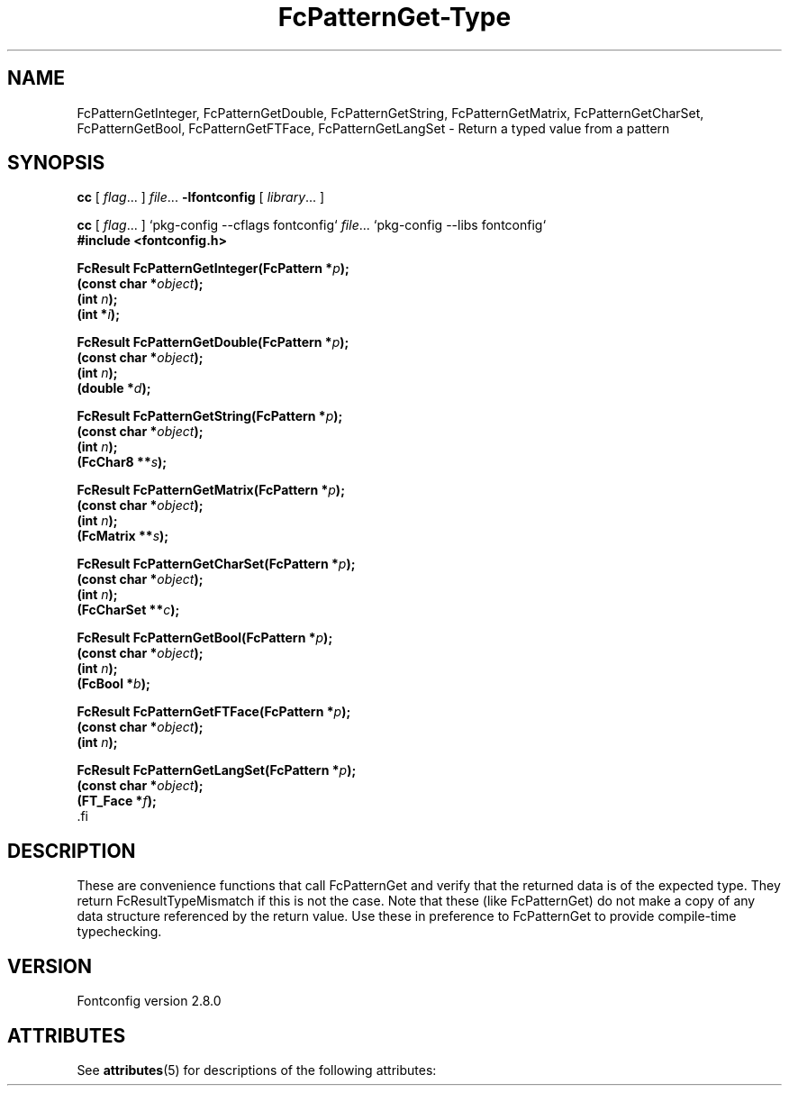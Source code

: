 '\" t
.\\" auto-generated by docbook2man-spec $Revision: 1.2 $
.TH "FcPatternGet-Type" "3" "18 November 2009" "" ""
.SH NAME
FcPatternGetInteger, FcPatternGetDouble, FcPatternGetString, FcPatternGetMatrix, FcPatternGetCharSet, FcPatternGetBool, FcPatternGetFTFace, FcPatternGetLangSet \- Return a typed value from a pattern
.SH SYNOPSIS
.nf
\fBcc\fR [ \fIflag\fR\&.\&.\&. ] \fIfile\fR\&.\&.\&. \fB\-lfontconfig\fR [ \fIlibrary\fR\&.\&.\&. ]
.fi
.sp
.nf
\fBcc\fR [ \fIflag\fR\&.\&.\&. ] `pkg-config --cflags fontconfig` \fIfile\fR\&.\&.\&. `pkg-config --libs fontconfig` 
.fi
.nf
\fB#include <fontconfig.h>
.sp
FcResult FcPatternGetInteger(FcPattern *\fIp\fB);
(const char *\fIobject\fB);
(int \fIn\fB);
(int *\fIi\fB);
.sp
FcResult FcPatternGetDouble(FcPattern *\fIp\fB);
(const char *\fIobject\fB);
(int \fIn\fB);
(double *\fId\fB);
.sp
FcResult FcPatternGetString(FcPattern *\fIp\fB);
(const char *\fIobject\fB);
(int \fIn\fB);
(FcChar8 **\fIs\fB);
.sp
FcResult FcPatternGetMatrix(FcPattern *\fIp\fB);
(const char *\fIobject\fB);
(int \fIn\fB);
(FcMatrix **\fIs\fB);
.sp
FcResult FcPatternGetCharSet(FcPattern *\fIp\fB);
(const char *\fIobject\fB);
(int \fIn\fB);
(FcCharSet **\fIc\fB);
.sp
FcResult FcPatternGetBool(FcPattern *\fIp\fB);
(const char *\fIobject\fB);
(int \fIn\fB);
(FcBool *\fIb\fB);
.sp
FcResult FcPatternGetFTFace(FcPattern *\fIp\fB);
(const char *\fIobject\fB);
(int \fIn\fB);
.sp
FcResult FcPatternGetLangSet(FcPattern *\fIp\fB);
(const char *\fIobject\fB);
(FT_Face *\fIf\fB);
\fR.fi
.SH "DESCRIPTION"
.PP
These are convenience functions that call FcPatternGet and verify that the
returned data is of the expected type. They return FcResultTypeMismatch if
this is not the case. Note that these (like FcPatternGet) do not make a
copy of any data structure referenced by the return value. Use these
in preference to FcPatternGet to provide compile-time typechecking.
.SH "VERSION"
.PP
Fontconfig version 2.8.0

.\" Begin Oracle Solaris update
.SH "ATTRIBUTES"
See \fBattributes\fR(5) for descriptions of the following attributes:
.sp
.TS
allbox;
cw(2.750000i)| cw(2.750000i)
lw(2.750000i)| lw(2.750000i).
ATTRIBUTE TYPE	ATTRIBUTE VALUE
Availability	system/library/fontconfig
Interface Stability	Volatile
MT-Level	Unknown
.TE
.sp
.\" End Oracle Solaris update
